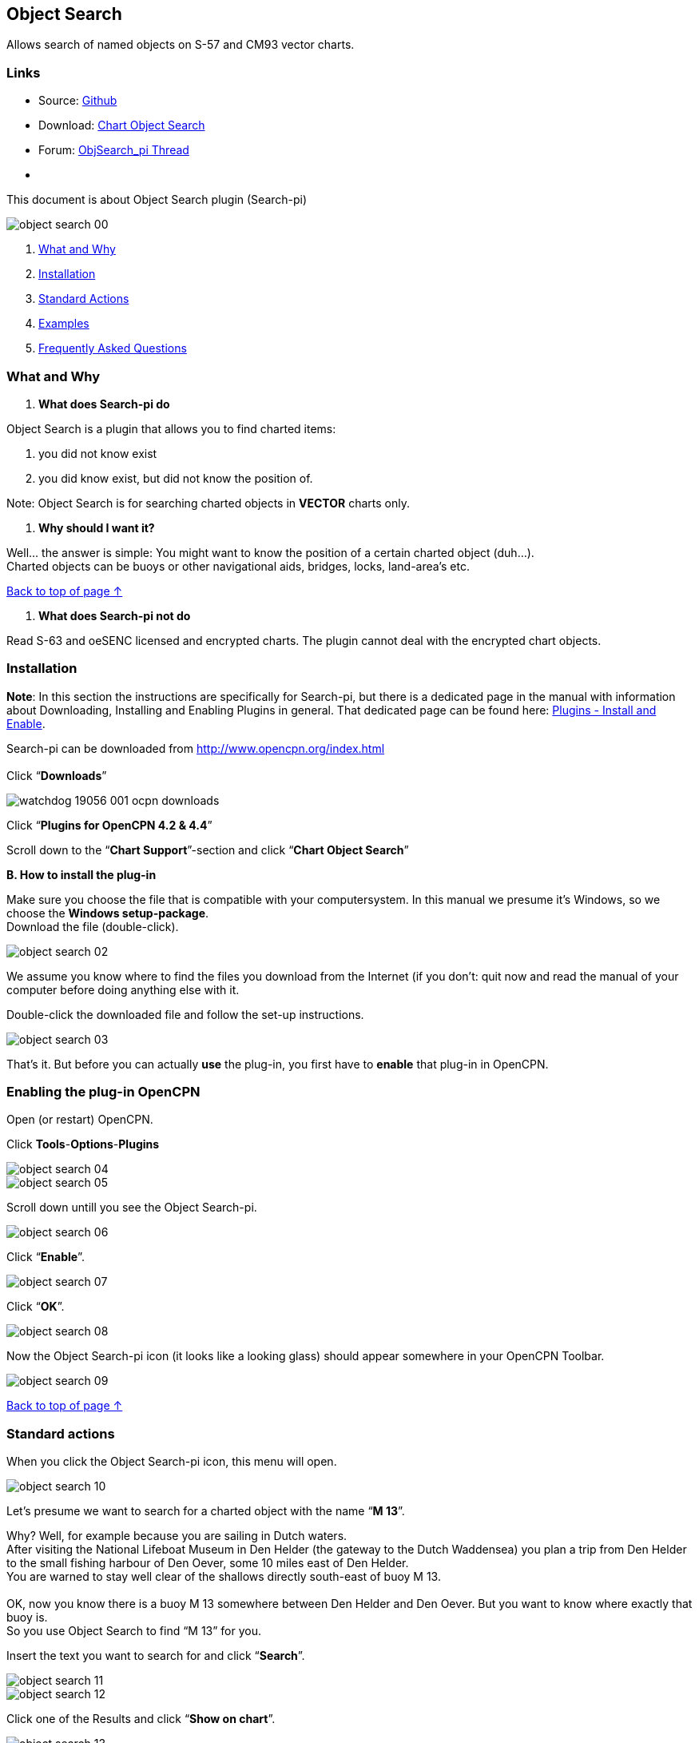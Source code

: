 == Object Search

Allows search of named objects on S-57 and CM93 vector charts.

=== Links

* Source: https://github.com/nohal/objsearch_pi[Github] +
* Download: https://opencpn.org/OpenCPN/plugins/chartobject.html[Chart
Object Search] +
* Forum:
http://www.cruisersforum.com/forums/f134/chart-object-search-plug-in-132440.html[ObjSearch_pi
Thread] +
* {blank}

This document is about Object Search plugin (Search-pi)

image::object_search_00.jpeg[]

. link:objsearch.html#what_and_why[What and Why]
. link:objsearch.html#installation[Installation]
. link:objsearch.html#standard_actions[Standard Actions]
. link:objsearch.html#examples[Examples]
. link:objsearch.html#frequently_asked_questions[Frequently Asked
Questions]

=== What and Why

A. *What does Search-pi do*

Object Search is a plugin that allows you to find charted items:

. you did not know exist
. you did know exist, but did not know the position of.

Note: Object Search is for searching charted objects in *VECTOR* charts
only.

B. *Why should I want it?*

Well… the answer is simple: You might want to know the position of a
certain charted object (duh…). +
Charted objects can be buoys or other navigational aids, bridges, locks,
land-area's etc.

link:objsearch.html#object_search[Back to top of page ↑]

A. *What does Search-pi not do*

Read S-63 and oeSENC licensed and encrypted charts. The plugin cannot
deal with the encrypted chart objects.

=== Installation

*Note*: In this section the instructions are specifically for Search-pi,
but there is a dedicated page in the manual with information about
Downloading, Installing and Enabling Plugins in general. That dedicated
page can be found here: link:../install_and_enable.html[Plugins -
Install and Enable].

Search-pi can be downloaded from http://www.opencpn.org/index.html +
 +
Click “*Downloads*”

image::watchdog/watchdog_19056_001_ocpn_downloads.jpeg[]

Click “*Plugins for OpenCPN 4.2 & 4.4*”

Scroll down to the “*Chart Support*”-section and click “*Chart Object
Search*”

*B. How to install the plug-in*

Make sure you choose the file that is compatible with your
computersystem. In this manual we presume it's Windows, so we choose the
*Windows setup-package*. +
Download the file (double-click).

image::object_search_02.jpeg[]

We assume you know where to find the files you download from the
Internet (if you don't: quit now and read the manual of your computer
before doing anything else with it.

Double-click the downloaded file and follow the set-up instructions.

image::object_search_03.jpeg[]

That's it. But before you can actually *use* the plug-in, you first have
to *enable* that plug-in in OpenCPN.

=== Enabling the plug-in OpenCPN

Open (or restart) OpenCPN.

Click *Tools*-*Options*-*Plugins*

image::object_search_04.jpeg[]

image::object_search_05.jpeg[]

Scroll down untill you see the Object Search-pi.

image::object_search_06.jpeg[]

Click “*Enable*”.

image::object_search_07.jpeg[]

Click “*OK*”.

image::object_search_08.jpeg[]

Now the Object Search-pi icon (it looks like a looking glass) should
appear somewhere in your OpenCPN Toolbar.

image::object_search_09.jpeg[]

link:objsearch.html#object_search[Back to top of page ↑]

=== Standard actions

When you click the Object Search-pi icon, this menu will open.

image::object_search_10.jpeg[]

Let's presume we want to search for a charted object with the name “*M
13*”.

Why? Well, for example because you are sailing in Dutch waters. +
After visiting the National Lifeboat Museum in Den Helder (the gateway
to the Dutch Waddensea) you plan a trip from Den Helder to the small
fishing harbour of Den Oever, some 10 miles east of Den Helder. +
You are warned to stay well clear of the shallows directly south-east of
buoy M 13. +
 +
OK, now you know there is a buoy M 13 somewhere between Den Helder and
Den Oever. But you want to know where exactly that buoy is. +
So you use Object Search to find “M 13” for you. +

Insert the text you want to search for and click “*Search*”.

image::object_search_11.jpeg[]

image::object_search_12.jpeg[]

Click one of the Results and click “*Show on chart*”.

image::object_search_13.jpeg[]

Zoom in and there is your buoy “M 13”. And directly south-east of it
that dreaded spit.

image::object_search_14.jpeg[]

Now as you can see, there are quite a few items in your “Results”.

You can narrow the list of results down by adjusting the field “*Limit
range to*”.

“*0*” means “*No Limit*” and will give the longest list of results. +
There is even an item “VM 13” 94.5 miles away. That is not necessary and
can be confusing.

image::object_search_15.jpeg[]

Let's say in this example we expect the buoy M 13 to be within 5 miles
from our boat's position. +
Therefore we have set a limit of 5 Nmi. +
(“*5*” means “*Search in a range of 5 Nautical Miles from the boat's
position*”). +
That will narrow the list of results down considerably.
 
image::object_search_16.jpeg[]

And that is better manageable. +
Just four hits (and all four of them are about the buoy we are
searching).

Note: it's obvious that if you set too small a limit (and the object you
search is not within that limit) Object Search will not be able to find
it!

You can also adjust the settings via (you guessed it…) “Settings”.

image::object_search_17.jpeg[]

image::object_search_18.jpeg[]

link:objsearch.html#object_search[Back to top of page ↑]

=== Examples

The first example is already given in the previous section. In that
example you want to look-up an object that should be on your chart, you
just don't know it's exact position.

But here's another example (OK, maybe a bit silly…):

You are on a sailing trip on the South-West coast of Ireland. You have
made it to Baltmore, County Cork, and are sitting in a bar, enjoying the
local brew. The next leg of the trip will involve rounding Dursey Head.
You mention that to one of the locals and he replies with “*_Oh, but
then you should watch out for the bull!_*”. His mate says “*_Oh no,
never mind the bull, you can see that from miles away. The heifer and
her calf are far far more dangerous!_*”. Now this gives you an uneasy
feeling. What the heck are they talking about? Why should a heifer be
more dangerous than a bull? And a heifer and her calf? How's that
possible? (a heifer is a young cow before she has had her first calf).
And besides: it's a sailing trip, not a bloody hike through the
fields! +
You are wondering what the ingrediënts of that local beer are, but
before you can inquire further, the two locals leave the pub and you are
left behind in utter confusion.

When you are back on board of you ship, you start OpenCPN to run Object
Search. Type in the “search” field “*heifer*” and click “*search*”. +
This might be the result:

image::object_search_19.jpeg[]

Click : “*show on chart*” and zoom in….

image::object_search_20.jpeg[]

Ah… so that's why the “heifer” and the “calf” are more dangerous than
the “bull”. +
“The Bull” island (top left) has a lighthouse and the “Heifer” and
“Calf” rocks south-east of The Bull and just off Dursey Head are a lot
smaller and therefore less easily seen (and avoided by sailors like
you).

link:objsearch.html#object_search[Back to top of page ↑]

=== Frequently Asked Questions

(nothing yet).

link:objsearch.html#object_search[Back to top of page ↑]
